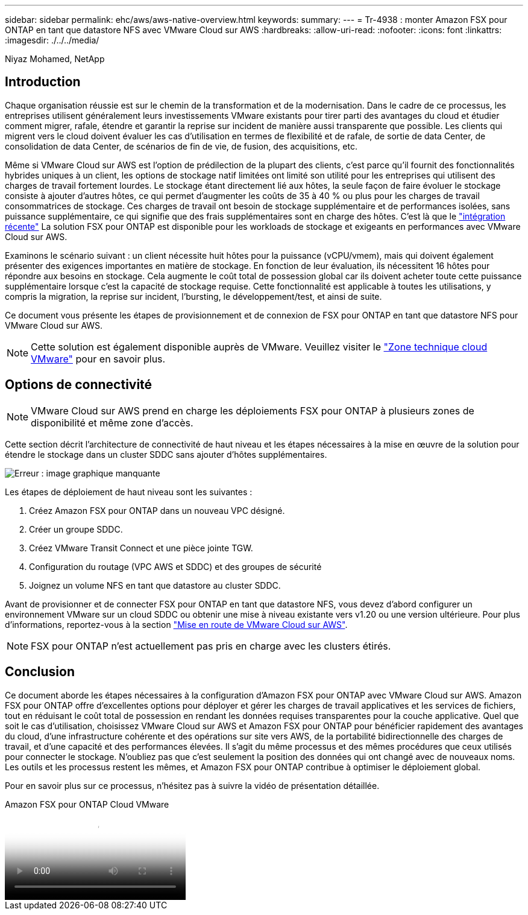 ---
sidebar: sidebar 
permalink: ehc/aws/aws-native-overview.html 
keywords:  
summary:  
---
= Tr-4938 : monter Amazon FSX pour ONTAP en tant que datastore NFS avec VMware Cloud sur AWS
:hardbreaks:
:allow-uri-read: 
:nofooter: 
:icons: font
:linkattrs: 
:imagesdir: ./../../media/


[role="lead"]
Niyaz Mohamed, NetApp



== Introduction

Chaque organisation réussie est sur le chemin de la transformation et de la modernisation. Dans le cadre de ce processus, les entreprises utilisent généralement leurs investissements VMware existants pour tirer parti des avantages du cloud et étudier comment migrer, rafale, étendre et garantir la reprise sur incident de manière aussi transparente que possible. Les clients qui migrent vers le cloud doivent évaluer les cas d'utilisation en termes de flexibilité et de rafale, de sortie de data Center, de consolidation de data Center, de scénarios de fin de vie, de fusion, des acquisitions, etc.

Même si VMware Cloud sur AWS est l'option de prédilection de la plupart des clients, c'est parce qu'il fournit des fonctionnalités hybrides uniques à un client, les options de stockage natif limitées ont limité son utilité pour les entreprises qui utilisent des charges de travail fortement lourdes. Le stockage étant directement lié aux hôtes, la seule façon de faire évoluer le stockage consiste à ajouter d'autres hôtes, ce qui permet d'augmenter les coûts de 35 à 40 % ou plus pour les charges de travail consommatrices de stockage. Ces charges de travail ont besoin de stockage supplémentaire et de performances isolées, sans puissance supplémentaire, ce qui signifie que des frais supplémentaires sont en charge des hôtes. C'est là que le https://aws.amazon.com/about-aws/whats-new/2022/08/announcing-vmware-cloud-aws-integration-amazon-fsx-netapp-ontap/["intégration récente"^] La solution FSX pour ONTAP est disponible pour les workloads de stockage et exigeants en performances avec VMware Cloud sur AWS.

Examinons le scénario suivant : un client nécessite huit hôtes pour la puissance (vCPU/vmem), mais qui doivent également présenter des exigences importantes en matière de stockage. En fonction de leur évaluation, ils nécessitent 16 hôtes pour répondre aux besoins en stockage. Cela augmente le coût total de possession global car ils doivent acheter toute cette puissance supplémentaire lorsque c'est la capacité de stockage requise. Cette fonctionnalité est applicable à toutes les utilisations, y compris la migration, la reprise sur incident, l'bursting, le développement/test, et ainsi de suite.

Ce document vous présente les étapes de provisionnement et de connexion de FSX pour ONTAP en tant que datastore NFS pour VMware Cloud sur AWS.


NOTE: Cette solution est également disponible auprès de VMware. Veuillez visiter le link:https://vmc.techzone.vmware.com/resource/vmware-cloud-aws-integration-amazon-fsx-netapp-ontap-deployment-guide["Zone technique cloud VMware"] pour en savoir plus.



== Options de connectivité


NOTE: VMware Cloud sur AWS prend en charge les déploiements FSX pour ONTAP à plusieurs zones de disponibilité et même zone d'accès.

Cette section décrit l'architecture de connectivité de haut niveau et les étapes nécessaires à la mise en œuvre de la solution pour étendre le stockage dans un cluster SDDC sans ajouter d'hôtes supplémentaires.

image:fsx-nfs-image1.png["Erreur : image graphique manquante"]

Les étapes de déploiement de haut niveau sont les suivantes :

. Créez Amazon FSX pour ONTAP dans un nouveau VPC désigné.
. Créer un groupe SDDC.
. Créez VMware Transit Connect et une pièce jointe TGW.
. Configuration du routage (VPC AWS et SDDC) et des groupes de sécurité
. Joignez un volume NFS en tant que datastore au cluster SDDC.


Avant de provisionner et de connecter FSX pour ONTAP en tant que datastore NFS, vous devez d'abord configurer un environnement VMware sur un cloud SDDC ou obtenir une mise à niveau existante vers v1.20 ou une version ultérieure. Pour plus d'informations, reportez-vous à la section link:https://docs.vmware.com/en/VMware-Cloud-on-AWS/services/com.vmware.vmc-aws.getting-started/GUID-3D741363-F66A-4CF9-80EA-AA2866D1834E.html["Mise en route de VMware Cloud sur AWS"^].


NOTE: FSX pour ONTAP n'est actuellement pas pris en charge avec les clusters étirés.



== Conclusion

Ce document aborde les étapes nécessaires à la configuration d'Amazon FSX pour ONTAP avec VMware Cloud sur AWS. Amazon FSX pour ONTAP offre d'excellentes options pour déployer et gérer les charges de travail applicatives et les services de fichiers, tout en réduisant le coût total de possession en rendant les données requises transparentes pour la couche applicative. Quel que soit le cas d'utilisation, choisissez VMware Cloud sur AWS et Amazon FSX pour ONTAP pour bénéficier rapidement des avantages du cloud, d'une infrastructure cohérente et des opérations sur site vers AWS, de la portabilité bidirectionnelle des charges de travail, et d'une capacité et des performances élevées. Il s'agit du même processus et des mêmes procédures que ceux utilisés pour connecter le stockage. N'oubliez pas que c'est seulement la position des données qui ont changé avec de nouveaux noms. Les outils et les processus restent les mêmes, et Amazon FSX pour ONTAP contribue à optimiser le déploiement global.

Pour en savoir plus sur ce processus, n'hésitez pas à suivre la vidéo de présentation détaillée.

.Amazon FSX pour ONTAP Cloud VMware
video::6462f4e4-2320-42d2-8d0b-b01200f00ccb[panopto]